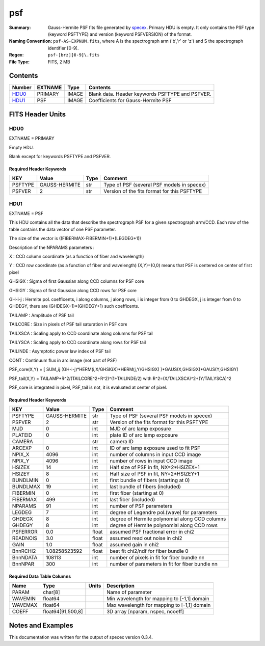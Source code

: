 ===
psf
===

:Summary: Gauss-Hermite PSF fits file generated by specex_.
    Primary HDU is empty. It only contains the PSF type (keyword PSFTYPE)
    and version (keyword PSFVERSION) of the format.
:Naming Convention:  ``psf-AS-EXPNUM.fits``, where A is the spectrograph
    arm ('b','r' or 'z') and S the spectrograph identifier [0-9].
:Regex: ``psf-[brz][0-9]\.fits``
:File Type: FITS, 2 MB

.. _specex: https://github.com/desihub/specex

Contents
========

====== ======= ======== ===================
Number EXTNAME Type     Contents
====== ======= ======== ===================
HDU0_  PRIMARY IMAGE    Blank data.  Header keywords PSFTYPE and PSFVER.
HDU1_  PSF     IMAGE    Coefficients for Gauss-Hermite PSF
====== ======= ======== ===================


FITS Header Units
=================

HDU0
----

EXTNAME = PRIMARY

Empty HDU.

Blank except for keywords PSFTYPE and PSFVER.

Required Header Keywords
~~~~~~~~~~~~~~~~~~~~~~~~

======= ============= ==== =======
KEY     Value         Type Comment
======= ============= ==== =======
PSFTYPE GAUSS-HERMITE str  Type of PSF (several PSF models in specex)
PSFVER  2             str  Version of the fits format for this PSFTYPE
======= ============= ==== =======

HDU1
----

EXTNAME = PSF

This HDU contains all the data that describe the spectrograph PSF for
a given spectrograph arm/CCD. Each row of the table contains the data
vector of one PSF parameter.

The size of the vector is ((FIBERMAX-FIBERMIN+1)*(LEGDEG+1))

Description of  the NPARAMS parameters :

X        : CCD column coordinate (as a function of fiber and wavelength)

Y        : CCD row coordinate (as a function of fiber and wavelength)
(X,Y)=(0,0) means that PSF is centered on center of first pixel

GHSIGX   : Sigma of first Gaussian along CCD columns for PSF core

GHSIGY   : Sigma of first Gaussian along CCD rows for PSF core

GH-i-j   : Hermite pol. coefficents, i along columns, j along rows,
i is integer from 0 to GHDEGX, j is integer from 0 to GHDEGY,
there are (GHDEGX+1)*(GHDEGY+1) such coefficents.

TAILAMP  : Amplitude of PSF tail

TAILCORE : Size in pixels of PSF tail saturation in PSF core

TAILXSCA : Scaling apply to CCD coordinate along columns for PSF tail

TAILYSCA : Scaling apply to CCD coordinate along rows for PSF tail

TAILINDE : Asymptotic power law index of PSF tail

CONT     : Continuum flux in arc image (not part of PSF)


PSF_core(X,Y) = [ SUM_ij (GH-i-j)*HERM(i,X/GHSIGX)*HERM(j,Y/GHSIGX) ]*GAUS(X,GHSIGX)*GAUS(Y,GHSIGY)

PSF_tail(X,Y) = TAILAMP*R^2/(TAILCORE^2+R^2)^(1+TAILINDE/2) with R^2=(X/TAILXSCA)^2+(Y/TAILYSCA)^2

PSF_core is integrated in pixel, PSF_tail is not, it is evaluated at center of pixel.

Required Header Keywords
~~~~~~~~~~~~~~~~~~~~~~~~

======== ============= ===== ===============================================
KEY      Value         Type  Comment
======== ============= ===== ===============================================
PSFTYPE  GAUSS-HERMITE str   Type of PSF (several PSF models in specex)
PSFVER   2             str   Version of the fits format for this PSFTYPE
MJD      0             int   MJD of arc lamp exposure
PLATEID  0             int   plate ID of arc lamp exposure
CAMERA                 str   camera ID
ARCEXP   0             int   ID of arc lamp exposure used to fit PSF
NPIX_X   4096          int   number of columns in input CCD image
NPIX_Y   4096          int   number of rows in input CCD image
HSIZEX   14            int   Half size of PSF in fit, NX=2*HSIZEX+1
HSIZEY   8             int   Half size of PSF in fit, NY=2*HSIZEY+1
BUNDLMIN 0             int   first bundle of fibers (starting at 0)
BUNDLMAX 19            int   last bundle of fibers (included)
FIBERMIN 0             int   first fiber (starting at 0)
FIBERMAX 499           int   last fiber (included)
NPARAMS  91            int   number of PSF parameters
LEGDEG   7             int   degree of Legendre pol.(wave) for parameters
GHDEGX   8             int   degree of Hermite polynomial along CCD columns
GHDEGY   8             int   degree of Hermite polynomial along CCD rows
PSFERROR 0.0           float assumed PSF fractional error in chi2
READNOIS 3.0           float assumed read out noise in chi2
GAIN     1.0           float assumed gain in chi2
BnnRCHI2 1.08258523592 float best fit chi2/ndf for fiber bundle 0
BnnNDATA 108113        int   number of pixels in fit for fiber bundle nn
BnnNPAR  300           int   number of parameters in fit for fiber bundle nn
======== ============= ===== ===============================================

Required Data Table Columns
~~~~~~~~~~~~~~~~~~~~~~~~~~~

======= ================== ===== ===================
Name    Type               Units Description
======= ================== ===== ===================
PARAM   char[8]                  Name of parameter
WAVEMIN float64                  Min wavelength for mapping to [-1,1] domain
WAVEMAX float64                  Max wavelength for mapping to [-1,1] domain
COEFF   float64[91,500,8]        3D array [nparam, nspec, ncoeff]
======= ================== ===== ===================


Notes and Examples
==================

This documentation was written for the output of specex version 0.3.4.
